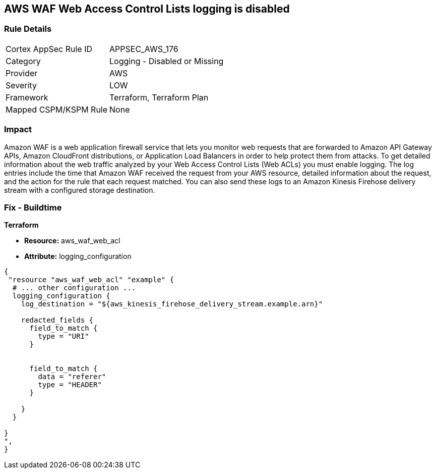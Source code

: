 == AWS WAF Web Access Control Lists logging is disabled


=== Rule Details

[cols="1,2"]
|===
|Cortex AppSec Rule ID |APPSEC_AWS_176
|Category |Logging - Disabled or Missing
|Provider |AWS
|Severity |LOW
|Framework |Terraform, Terraform Plan
|Mapped CSPM/KSPM Rule |None
|===


=== Impact
Amazon WAF is a web application firewall service that lets you monitor web requests that are forwarded to Amazon API Gateway APIs, Amazon CloudFront distributions, or Application Load Balancers in order to help protect them from attacks.
To get detailed information about the web traffic analyzed by your Web Access Control Lists (Web ACLs) you must enable logging.
The log entries include the time that Amazon WAF received the request from your AWS resource, detailed information about the request, and the action for the rule that each request matched.
You can also send these logs to an Amazon Kinesis Firehose delivery stream with a configured storage destination.

=== Fix - Buildtime


*Terraform* 


* *Resource:* aws_waf_web_acl 
* *Attribute:* logging_configuration


[source,text]
----
{
 "resource "aws_waf_web_acl" "example" {
  # ... other configuration ...
  logging_configuration {
    log_destination = "${aws_kinesis_firehose_delivery_stream.example.arn}"

    redacted_fields {
      field_to_match {
        type = "URI"
      }


      field_to_match {
        data = "referer"
        type = "HEADER"
      }

    }
  }

}
",
}
----

